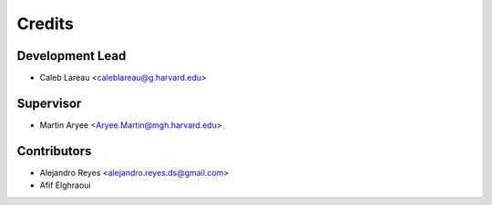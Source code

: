 =======
Credits
=======

Development Lead
----------------

* Caleb Lareau <caleblareau@g.harvard.edu>

Supervisor
---------------

* Martin Aryee <Aryee.Martin@mgh.harvard.edu>

Contributors
------------

* Alejandro Reyes <alejandro.reyes.ds@gmail.com>
* Afif Elghraoui

